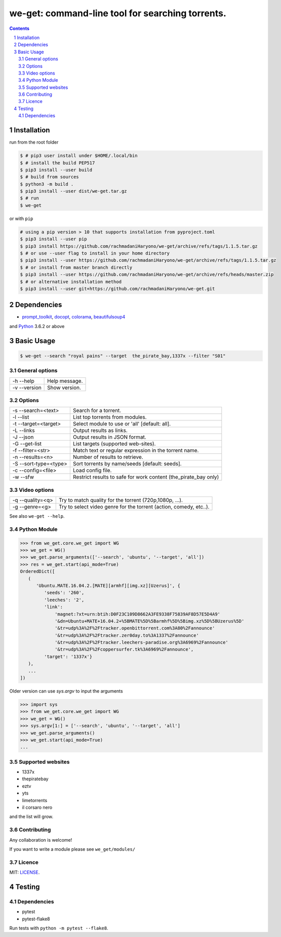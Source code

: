 we-get: command-line tool for searching torrents.
#################################################

.. image:: https://img.shields.io/github/license/mashape/apistatus.svg?style=flat-square
    :target: https://github.com/rachmadaniHaryono/we-get/blob/master/LICENSE


.. image:: https://img.shields.io/aur/version/we-get-git.svg?maxAge=600
    :target: https://aur.archlinux.org/packages/we-get-git/

.. class:: head

    .. image:: https://raw.githubusercontent.com/rachmadaniHaryono/we-get/master/res/screenshot.png
        :alt: Main screenshot.
        :width: 100%
        :align: center



.. contents::
.. section-numbering::

Installation
============

run from the root folder

.. code-block:: bash

    $ # pip3 user install under $HOME/.local/bin
    $ # install the build PEP517
    $ pip3 install --user build
    $ # build from sources
    $ python3 -m build .
    $ pip3 install --user dist/we-get.tar.gz
    $ # run
    $ we-get

or with ``pip``

.. code-block:: bash

    # using a pip version > 10 that supports installation from pyproject.toml
    $ pip3 install --user pip
    $ pip3 install https://github.com/rachmadaniHaryono/we-get/archive/refs/tags/1.1.5.tar.gz
    $ # or use --user flag to install in your home directory
    $ pip3 install --user https://github.com/rachmadaniHaryono/we-get/archive/refs/tags/1.1.5.tar.gz
    $ # or install from master branch directly
    $ pip3 install --user https://github.com/rachmadaniHaryono/we-get/archive/refs/heads/master.zip
    $ # or alternative installation method
    $ pip3 install --user git+https://github.com/rachmadaniHaryono/we-get.git


Dependencies
============

* `prompt_toolkit <https://github.com/jonathanslenders/python-prompt-toolkit>`_, `docopt <https://github.com/docopt/docopt>`_, `colorama <https://github.com/tartley/colorama>`_, `beautifulsoup4 <https://github.com/wention/BeautifulSoup4>`_

and `Python <https://www.python.org/>`_ 3.6.2 or above


Basic Usage
===========

.. code-block:: bash

    $ we-get --search "royal pains" --target  the_pirate_bay,1337x --filter "S01"

General options
---------------

============ =============
-h --help    Help message.
-v --version Show version.
============ =============

Options
-------

===================== =====================================================
-s --search=<text>    Search for a torrent.
-l --list             List top torrents from modules.
-t --target=<target>  Select module to use or 'all' [default: all].
-L --links            Output results as links.
-J --json             Output results in JSON format.
-G --get-list         List targets (supported web-sites).
-f --filter=<str>     Match text or regular expression in the torrent name.
-n --results=<n>      Number of results to retrieve.
-S --sort-type=<type> Sort torrents by name/seeds [default: seeds].
-c --config=<file>    Load config file.
-w --sfw              Restrict results to safe for work content (the_pirate_bay only)
===================== =====================================================

Video options
-------------

================ ==================================================================
-q --quality=<q> Try to match quality for the torrent (720p,1080p, ...).
-g --genre=<g>   Try to select video genre for the torrent (action, comedy, etc..).
================ ==================================================================


See also ``we-get --help``.

Python Module
-------------

.. code-block:: python

   >>> from we_get.core.we_get import WG
   >>> we_get = WG()
   >>> we_get.parse_arguments(['--search', 'ubuntu', '--target', 'all'])
   >>> res = we_get.start(api_mode=True)
   OrderedDict([
      (
         'Ubuntu.MATE.16.04.2.[MATE][armhf][img.xz][Uzerus]', {
            'seeds': '260',
            'leeches': '2',
            'link':
                'magnet:?xt=urn:btih:D0F23C109D8662A3FE9338F75839AF8D57E5D4A9'
                '&dn=Ubuntu+MATE+16.04.2+%5BMATE%5D%5Barmhf%5D%5Bimg.xz%5D%5BUzerus%5D'
                '&tr=udp%3A%2F%2Ftracker.openbittorrent.com%3A80%2Fannounce'
                '&tr=udp%3A%2F%2Ftracker.zer0day.to%3A1337%2Fannounce'
                '&tr=udp%3A%2F%2Ftracker.leechers-paradise.org%3A6969%2Fannounce'
                '&tr=udp%3A%2F%2Fcoppersurfer.tk%3A6969%2Fannounce',
            'target': '1337x'}
      ),
      ...
   ])

Older version can use `sys.argv` to input the arguments

.. code-block:: python

   >>> import sys
   >>> from we_get.core.we_get import WG
   >>> we_get = WG()
   >>> sys.argv[1:] = ['--search', 'ubuntu', '--target', 'all']
   >>> we_get.parse_arguments()
   >>> we_get.start(api_mode=True)
   ...


Supported websites
------------------

* 1337x
* thepiratebay
* eztv
* yts
* limetorrents
* il corsaro nero

and the list will grow.

Contributing
------------

Any collaboration is welcome!

If you want to write a module please see ``we_get/modules/``


Licence
-------

MIT: `LICENSE <https://github.com/rachmadaniHaryono/we-get/blob/master/LICENSE>`_.

Testing
=======

Dependencies
------------

* pytest
* pytest-flake8

Run tests with ``python -m pytest --flake8``.
